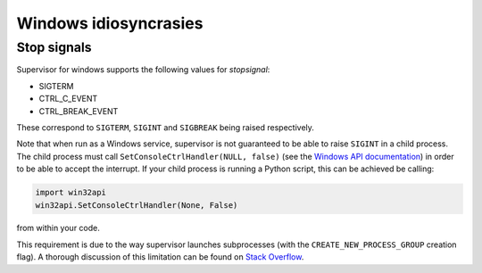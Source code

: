 Windows idiosyncrasies
======================

Stop signals
------------
Supervisor for windows supports the following values for `stopsignal`:

* SIGTERM
* CTRL_C_EVENT
* CTRL_BREAK_EVENT

These correspond to ``SIGTERM``, ``SIGINT`` and ``SIGBREAK`` being raised respectively.

Note that when run as a Windows service, supervisor is not guaranteed to be able to raise ``SIGINT`` in a child process.
The child process must call ``SetConsoleCtrlHandler(NULL, false)`` (see the `Windows API documentation <https://docs.microsoft.com/en-us/windows/console/setconsolectrlhandler>`_)  in order to be able to accept the interrupt. 
If your child process is running a Python script, this can be achieved be calling:

.. code-block:: python
    
    import win32api
    win32api.SetConsoleCtrlHandler(None, False)
    
from within your code.

This requirement is due to the way supervisor launches subprocesses (with the ``CREATE_NEW_PROCESS_GROUP`` creation flag).
A thorough discussion of this limitation can be found on `Stack Overflow <https://stackoverflow.com/a/35792192>`_.
